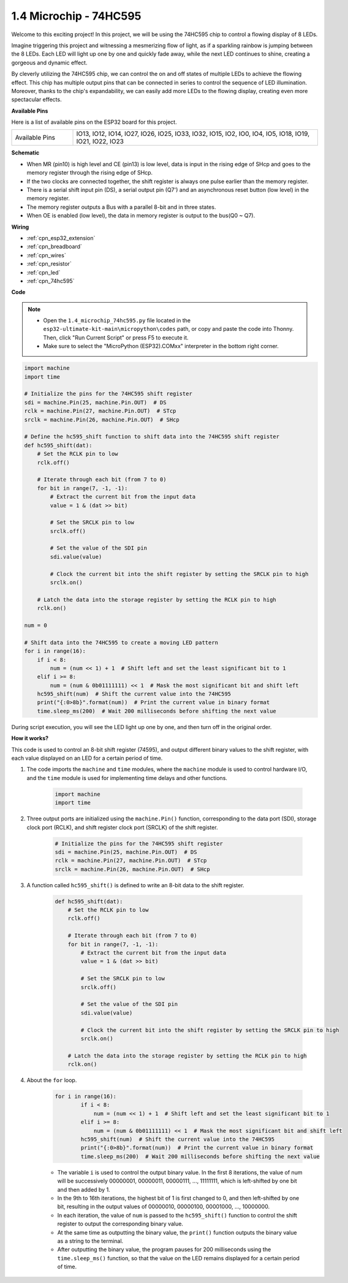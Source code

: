 .. _py_74hc_led:

1.4 Microchip - 74HC595
===========================

Welcome to this exciting project! In this project, we will be using the 74HC595 chip to control a flowing display of 8 LEDs.

Imagine triggering this project and witnessing a mesmerizing flow of light, as if a sparkling rainbow is jumping between the 8 LEDs. Each LED will light up one by one and quickly fade away, while the next LED continues to shine, creating a gorgeous and dynamic effect.

By cleverly utilizing the 74HC595 chip, we can control the on and off states of multiple LEDs to achieve the flowing effect. This chip has multiple output pins that can be connected in series to control the sequence of LED illumination. Moreover, thanks to the chip's expandability, we can easily add more LEDs to the flowing display, creating even more spectacular effects.

**Available Pins**

Here is a list of available pins on the ESP32 board for this project.

.. list-table::
    :widths: 5 20 

    * - Available Pins
      - IO13, IO12, IO14, IO27, IO26, IO25, IO33, IO32, IO15, IO2, IO0, IO4, IO5, IO18, IO19, IO21, IO22, IO23


**Schematic**

.. image:: ../../img/circuit/circuit_2.4_74hc595_led.png
    :width: 600

* When MR (pin10) is high level and CE (pin13) is low level, data is input in the rising edge of SHcp and goes to the memory register through the rising edge of SHcp. 
* If the two clocks are connected together, the shift register is always one pulse earlier than the memory register. 
* There is a serial shift input pin (DS), a serial output pin (Q7') and an asynchronous reset button (low level) in the memory register. 
* The memory register outputs a Bus with a parallel 8-bit and in three states. 
* When OE is enabled (low level), the data in memory register is output to the bus(Q0 ~ Q7).

**Wiring**

.. image:: ../../img/wiring/2.4_74hc595_bb.png
    :width: 800

* :ref:`cpn_esp32_extension`
* :ref:`cpn_breadboard`
* :ref:`cpn_wires`
* :ref:`cpn_resistor`
* :ref:`cpn_led`
* :ref:`cpn_74hc595`

**Code**

.. note::

    * Open the ``1.4_microchip_74hc595.py`` file located in the ``esp32-ultimate-kit-main\micropython\codes`` path, or copy and paste the code into Thonny. Then, click "Run Current Script" or press F5 to execute it.
    * Make sure to select the "MicroPython (ESP32).COMxx" interpreter in the bottom right corner. 



.. code-block:: python

    import machine
    import time

    # Initialize the pins for the 74HC595 shift register
    sdi = machine.Pin(25, machine.Pin.OUT)  # DS
    rclk = machine.Pin(27, machine.Pin.OUT)  # STcp
    srclk = machine.Pin(26, machine.Pin.OUT)  # SHcp

    # Define the hc595_shift function to shift data into the 74HC595 shift register
    def hc595_shift(dat):
        # Set the RCLK pin to low
        rclk.off()
        
        # Iterate through each bit (from 7 to 0)
        for bit in range(7, -1, -1):
            # Extract the current bit from the input data
            value = 1 & (dat >> bit)
            
            # Set the SRCLK pin to low
            srclk.off()
            
            # Set the value of the SDI pin
            sdi.value(value)
            
            # Clock the current bit into the shift register by setting the SRCLK pin to high
            srclk.on()
            
        # Latch the data into the storage register by setting the RCLK pin to high
        rclk.on()

    num = 0

    # Shift data into the 74HC595 to create a moving LED pattern
    for i in range(16):
        if i < 8:
            num = (num << 1) + 1  # Shift left and set the least significant bit to 1
        elif i >= 8:
            num = (num & 0b01111111) << 1  # Mask the most significant bit and shift left
        hc595_shift(num)  # Shift the current value into the 74HC595
        print("{:0>8b}".format(num))  # Print the current value in binary format
        time.sleep_ms(200)  # Wait 200 milliseconds before shifting the next value




During script execution, you will see the LED light up one by one, and then turn off in the original order.

**How it works?**

This code is used to control an 8-bit shift register (74595), and output different binary values to the shift register, with each value displayed on an LED for a certain period of time.

#. The code imports the ``machine`` and ``time`` modules, where the ``machine`` module is used to control hardware I/O, and the ``time`` module is used for implementing time delays and other functions.

    .. code-block:: python

        import machine
        import time

#. Three output ports are initialized using the ``machine.Pin()`` function, corresponding to the data port (SDI), storage clock port (RCLK), and shift register clock port (SRCLK) of the shift register.

    .. code-block:: python

        # Initialize the pins for the 74HC595 shift register
        sdi = machine.Pin(25, machine.Pin.OUT)  # DS
        rclk = machine.Pin(27, machine.Pin.OUT)  # STcp
        srclk = machine.Pin(26, machine.Pin.OUT)  # SHcp

#. A function called ``hc595_shift()`` is defined to write an 8-bit data to the shift register.

    .. code-block:: python

        def hc595_shift(dat):
            # Set the RCLK pin to low
            rclk.off()
            
            # Iterate through each bit (from 7 to 0)
            for bit in range(7, -1, -1):
                # Extract the current bit from the input data
                value = 1 & (dat >> bit)
                
                # Set the SRCLK pin to low
                srclk.off()
                
                # Set the value of the SDI pin
                sdi.value(value)
                
                # Clock the current bit into the shift register by setting the SRCLK pin to high
                srclk.on()
                
            # Latch the data into the storage register by setting the RCLK pin to high
            rclk.on()

#. About the ``for`` loop.

    .. code-block:: python

        for i in range(16):
                if i < 8:
                    num = (num << 1) + 1  # Shift left and set the least significant bit to 1
                elif i >= 8:
                    num = (num & 0b01111111) << 1  # Mask the most significant bit and shift left
                hc595_shift(num)  # Shift the current value into the 74HC595
                print("{:0>8b}".format(num))  # Print the current value in binary format
                time.sleep_ms(200)  # Wait 200 milliseconds before shifting the next value

    * The variable ``i`` is used to control the output binary value. In the first 8 iterations, the value of num will be successively 00000001, 00000011, 00000111, ..., 11111111, which is left-shifted by one bit and then added by 1.
    * In the 9th to 16th iterations, the highest bit of 1 is first changed to 0, and then left-shifted by one bit, resulting in the output values of 00000010, 00000100, 00001000, ..., 10000000.
    * In each iteration, the value of ``num`` is passed to the ``hc595_shift()`` function to control the shift register to output the corresponding binary value.
    * At the same time as outputting the binary value, the ``print()`` function outputs the binary value as a string to the terminal.
    * After outputting the binary value, the program pauses for 200 milliseconds using the ``time.sleep_ms()`` function, so that the value on the LED remains displayed for a certain period of time.